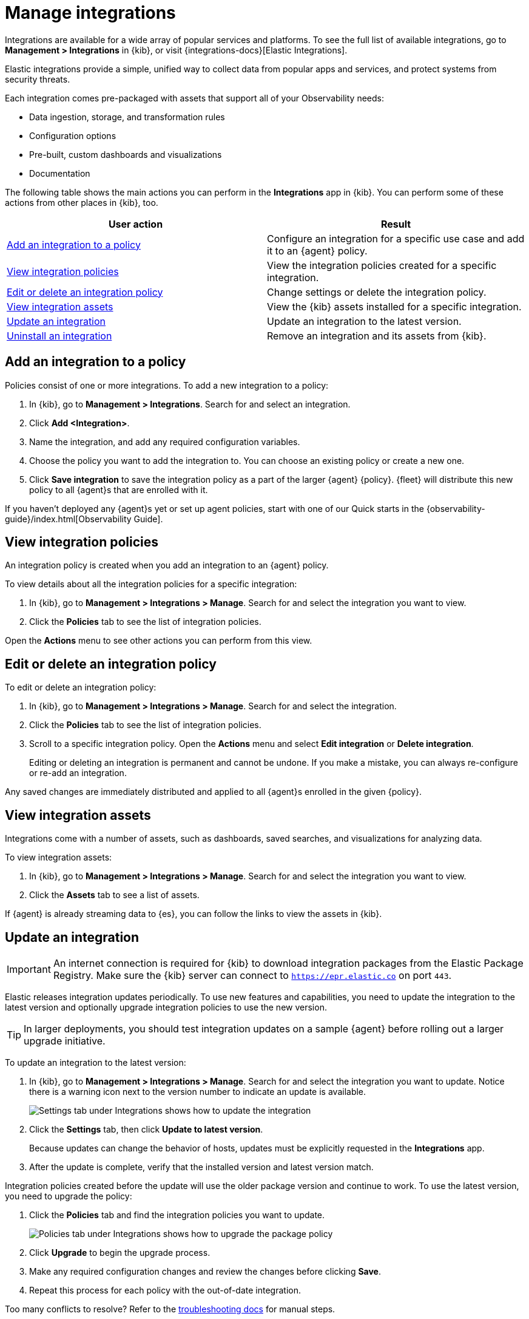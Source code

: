 [[integrations]]
= Manage integrations

****
Integrations are available for a wide array of popular services and platforms. To
see the full list of available integrations, go to *Management > Integrations*
in {kib}, or visit {integrations-docs}[Elastic Integrations].

Elastic integrations provide a simple, unified way to collect data from popular
apps and services, and protect systems from security threats.

Each integration comes pre-packaged with assets that support all of your
Observability needs:

* Data ingestion, storage, and transformation rules
* Configuration options
* Pre-built, custom dashboards and visualizations
* Documentation
****

The following table shows the main actions you can perform in the *Integrations*
app in {kib}. You can perform some of these actions from other places in {kib},
too.

[options,header]
|===
| User action | Result

|<<add-integration-under-integrations>>
|Configure an integration for a specific use case and add it to an {agent} policy.

|<<view-integrations>>
|View the integration policies created for a specific integration.

|<<edit-or-delete-integration-policy>>
|Change settings or delete the integration policy.

|<<view-integration-assets>>
|View the {kib} assets installed for a specific integration.

|<<update-integration>>
|Update an integration to the latest version.

|<<uninstall-integration>>
|Remove an integration and its assets from {kib}.

|===

[discrete]
[[add-integration-under-integrations]]
== Add an integration to a policy

Policies consist of one or more integrations. To add a new integration to a
policy:

. In {kib}, go to *Management > Integrations*. Search for and select an
integration.

. Click *Add <Integration>*.

. Name the integration, and add any required configuration variables.

. Choose the policy you want to add the integration to. You can choose an
existing policy or create a new one.

. Click *Save integration* to save the integration policy as a part of the
larger {agent} {policy}. {fleet} will distribute this new policy to all {agent}s
that are enrolled with it.

// TODO: Replace with direct link when the docs are successfully building
If you haven't deployed any {agent}s yet or set up agent policies, start with
one of our Quick starts in the
{observability-guide}/index.html[Observability Guide].

//If you haven't deployed any {agent}s yet or set up agent policies, start with
//one of our quick start guides:

//QUESTION: Should we drop "Quick start" from the title?

//TODO: Make these direct links after the Observability Guide is successfully
//building.

//* {observability-guide}/fleet-quick-start.html[Quick start: Get logs, metrics,
//and uptime data into the {stack}]
//* {observability-guide}/fleet-quick-start-traces.html[Quick start: Get
//application traces into the {stack}]

[discrete]
[[view-integrations]]
== View integration policies

An integration policy is created when you add an integration to an {agent}
policy.

To view details about all the integration policies for a specific integration:

. In {kib}, go to *Management > Integrations > Manage*. Search for and select
the integration you want to view.

. Click the *Policies* tab to see the list of integration policies.

Open the *Actions* menu to see other actions you can perform from this view.


[discrete]
[[edit-or-delete-integration-policy]]
== Edit or delete an integration policy

To edit or delete an integration policy:

. In {kib}, go to *Management > Integrations > Manage*. Search
for and select the integration.

. Click the *Policies* tab to see the list of integration policies.

. Scroll to a specific integration policy.
Open the *Actions* menu and select *Edit integration* or *Delete integration*.
+
Editing or deleting an integration is permanent and cannot be undone.
If you make a mistake, you can always re-configure or re-add an integration.

Any saved changes are immediately distributed and applied to all {agent}s
enrolled in the given {policy}.

[discrete]
[[view-integration-assets]]
== View integration assets

Integrations come with a number of assets, such as dashboards, saved searches,
and visualizations for analyzing data.

To view integration assets:

. In {kib}, go to *Management > Integrations > Manage*. Search for and select
the integration you want to view.

. Click the *Assets* tab to see a list of assets.

If {agent} is already streaming data to {es}, you can follow the links to
view the assets in {kib}.

[discrete]
[[update-integration]]
== Update an integration

IMPORTANT: An internet connection is required for {kib} to download integration
packages from the Elastic Package Registry. Make sure the {kib} server can
connect to `https://epr.elastic.co` on port `443`.

Elastic releases integration updates periodically. To use new features and
capabilities, you need to update the integration to the latest version and
optionally upgrade integration policies to use the new version.

TIP: In larger deployments, you should test integration updates on a sample
{agent} before rolling out a larger upgrade initiative.

To update an integration to the latest version:

. In {kib}, go to *Management > Integrations > Manage*. Search for and select
the integration you want to update. Notice there is a warning icon next to the
version number to indicate an update is available.
+
[role="screenshot"]
image::images/update-integration.png[Settings tab under Integrations shows how to update the integration]

. Click the *Settings* tab, then click *Update to latest version*.
+
Because updates can change the behavior of hosts, updates must be explicitly
requested in the *Integrations* app.

. After the update is complete, verify that the installed version and latest
version match.

Integration policies created before the update will use the older package
version and continue to work. To use the latest version, you need to
upgrade the  policy:

. Click the *Policies* tab and find the integration policies you want to
update.
+
[role="screenshot"]
image::images/upgrade-package-policy.png[Policies tab under Integrations shows how to upgrade the package policy]

. Click *Upgrade* to begin the upgrade process.

. Make any required configuration changes and review the changes before clicking
*Save*.

. Repeat this process for each policy with the out-of-date integration.

Too many conflicts to resolve? Refer to the 
<<upgrading-integration-too-many-conflicts, troubleshooting docs>> for manual
steps.

[discrete]
[[uninstall-integration]]
== Uninstall an integration

Uninstall an integration to remove all {kib} and {es} assets that were installed
by the integration.

NOTE: Some integrations, like the System integration, are installed by default
and cannot be uninstalled.

. Before uninstalling an integration,
<<edit-or-delete-integration-policy, delete the integration policy>> from any
{agent} policies that use it.
+
Any {agent}s enrolled in the policy will stop using the deleted integration.

. After deleting all integration policies, click the *Settings* tab.

. Click *Uninstall* to remove all {kib} and {es} assets that were installed by
the integration.
